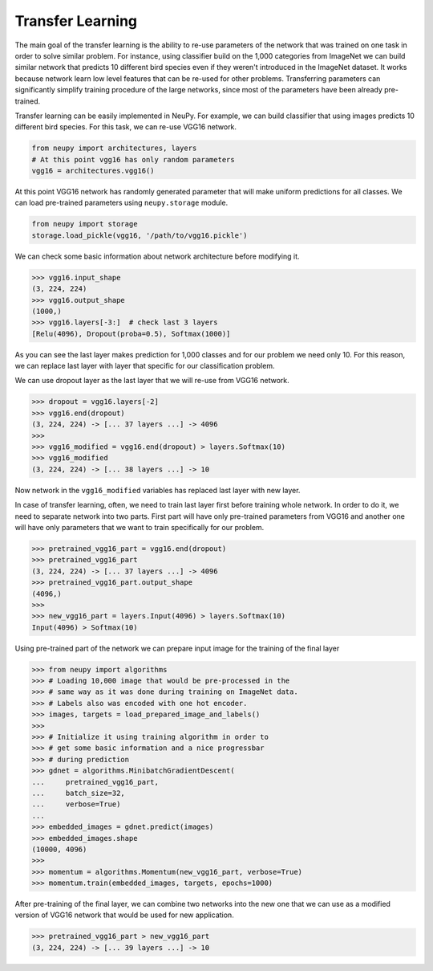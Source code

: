 Transfer Learning
=================

The main goal of the transfer learning is the ability to re-use parameters of the network that was trained on one task in order to solve similar problem. For instance, using classifier build on the 1,000 categories from ImageNet we can build similar network that predicts 10 different bird species even if they weren't introduced in the ImageNet dataset. It works because network learn low level features that can be re-used for other problems. Transferring parameters can significantly simplify training procedure of the large networks, since most of the parameters have been already pre-trained.

Transfer learning can be easily implemented in NeuPy. For example, we can build classifier that using images predicts 10 different bird species. For this task, we can re-use VGG16 network.

.. code-block:: python

    from neupy import architectures, layers
    # At this point vgg16 has only random parameters
    vgg16 = architectures.vgg16()

At this point VGG16 network has randomly generated parameter that will make uniform predictions for all classes. We can load pre-trained parameters using ``neupy.storage`` module.

.. code-block:: python

    from neupy import storage
    storage.load_pickle(vgg16, '/path/to/vgg16.pickle')

We can check some basic information about network architecture before modifying it.

.. code-block:: python

    >>> vgg16.input_shape
    (3, 224, 224)
    >>> vgg16.output_shape
    (1000,)
    >>> vgg16.layers[-3:]  # check last 3 layers
    [Relu(4096), Dropout(proba=0.5), Softmax(1000)]

As you can see the last layer makes prediction for 1,000 classes and for our problem we need only 10. For this reason, we can replace last layer with layer that specific for our classification problem.

We can use dropout layer as the last layer that we will re-use from VGG16 network.

.. code-block:: python

    >>> dropout = vgg16.layers[-2]
    >>> vgg16.end(dropout)
    (3, 224, 224) -> [... 37 layers ...] -> 4096
    >>>
    >>> vgg16_modified = vgg16.end(dropout) > layers.Softmax(10)
    >>> vgg16_modified
    (3, 224, 224) -> [... 38 layers ...] -> 10

Now network in the ``vgg16_modified`` variables has replaced last layer with new layer.

In case of transfer learning, often, we need to train last layer first before training whole network. In order to do it, we need to separate network into two parts. First part will have only pre-trained parameters from VGG16 and another one will have only parameters that we want to train specifically for our problem.

.. code-block:: python

    >>> pretrained_vgg16_part = vgg16.end(dropout)
    >>> pretrained_vgg16_part
    (3, 224, 224) -> [... 37 layers ...] -> 4096
    >>> pretrained_vgg16_part.output_shape
    (4096,)
    >>>
    >>> new_vgg16_part = layers.Input(4096) > layers.Softmax(10)
    Input(4096) > Softmax(10)

Using pre-trained part of the network we can prepare input image for the training of the final layer

.. code-block:: python

    >>> from neupy import algorithms
    >>> # Loading 10,000 image that would be pre-processed in the
    >>> # same way as it was done during training on ImageNet data.
    >>> # Labels also was encoded with one hot encoder.
    >>> images, targets = load_prepared_image_and_labels()
    >>>
    >>> # Initialize it using training algorithm in order to
    >>> # get some basic information and a nice progressbar
    >>> # during prediction
    >>> gdnet = algorithms.MinibatchGradientDescent(
    ...     pretrained_vgg16_part,
    ...     batch_size=32,
    ...     verbose=True)
    ...
    >>> embedded_images = gdnet.predict(images)
    >>> embedded_images.shape
    (10000, 4096)
    >>>
    >>> momentum = algorithms.Momentum(new_vgg16_part, verbose=True)
    >>> momentum.train(embedded_images, targets, epochs=1000)

After pre-training of the final layer, we can combine two networks into the new one that we can use as a modified version of VGG16 network that would be used for new application.

.. code-block:: python

    >>> pretrained_vgg16_part > new_vgg16_part
    (3, 224, 224) -> [... 39 layers ...] -> 10
